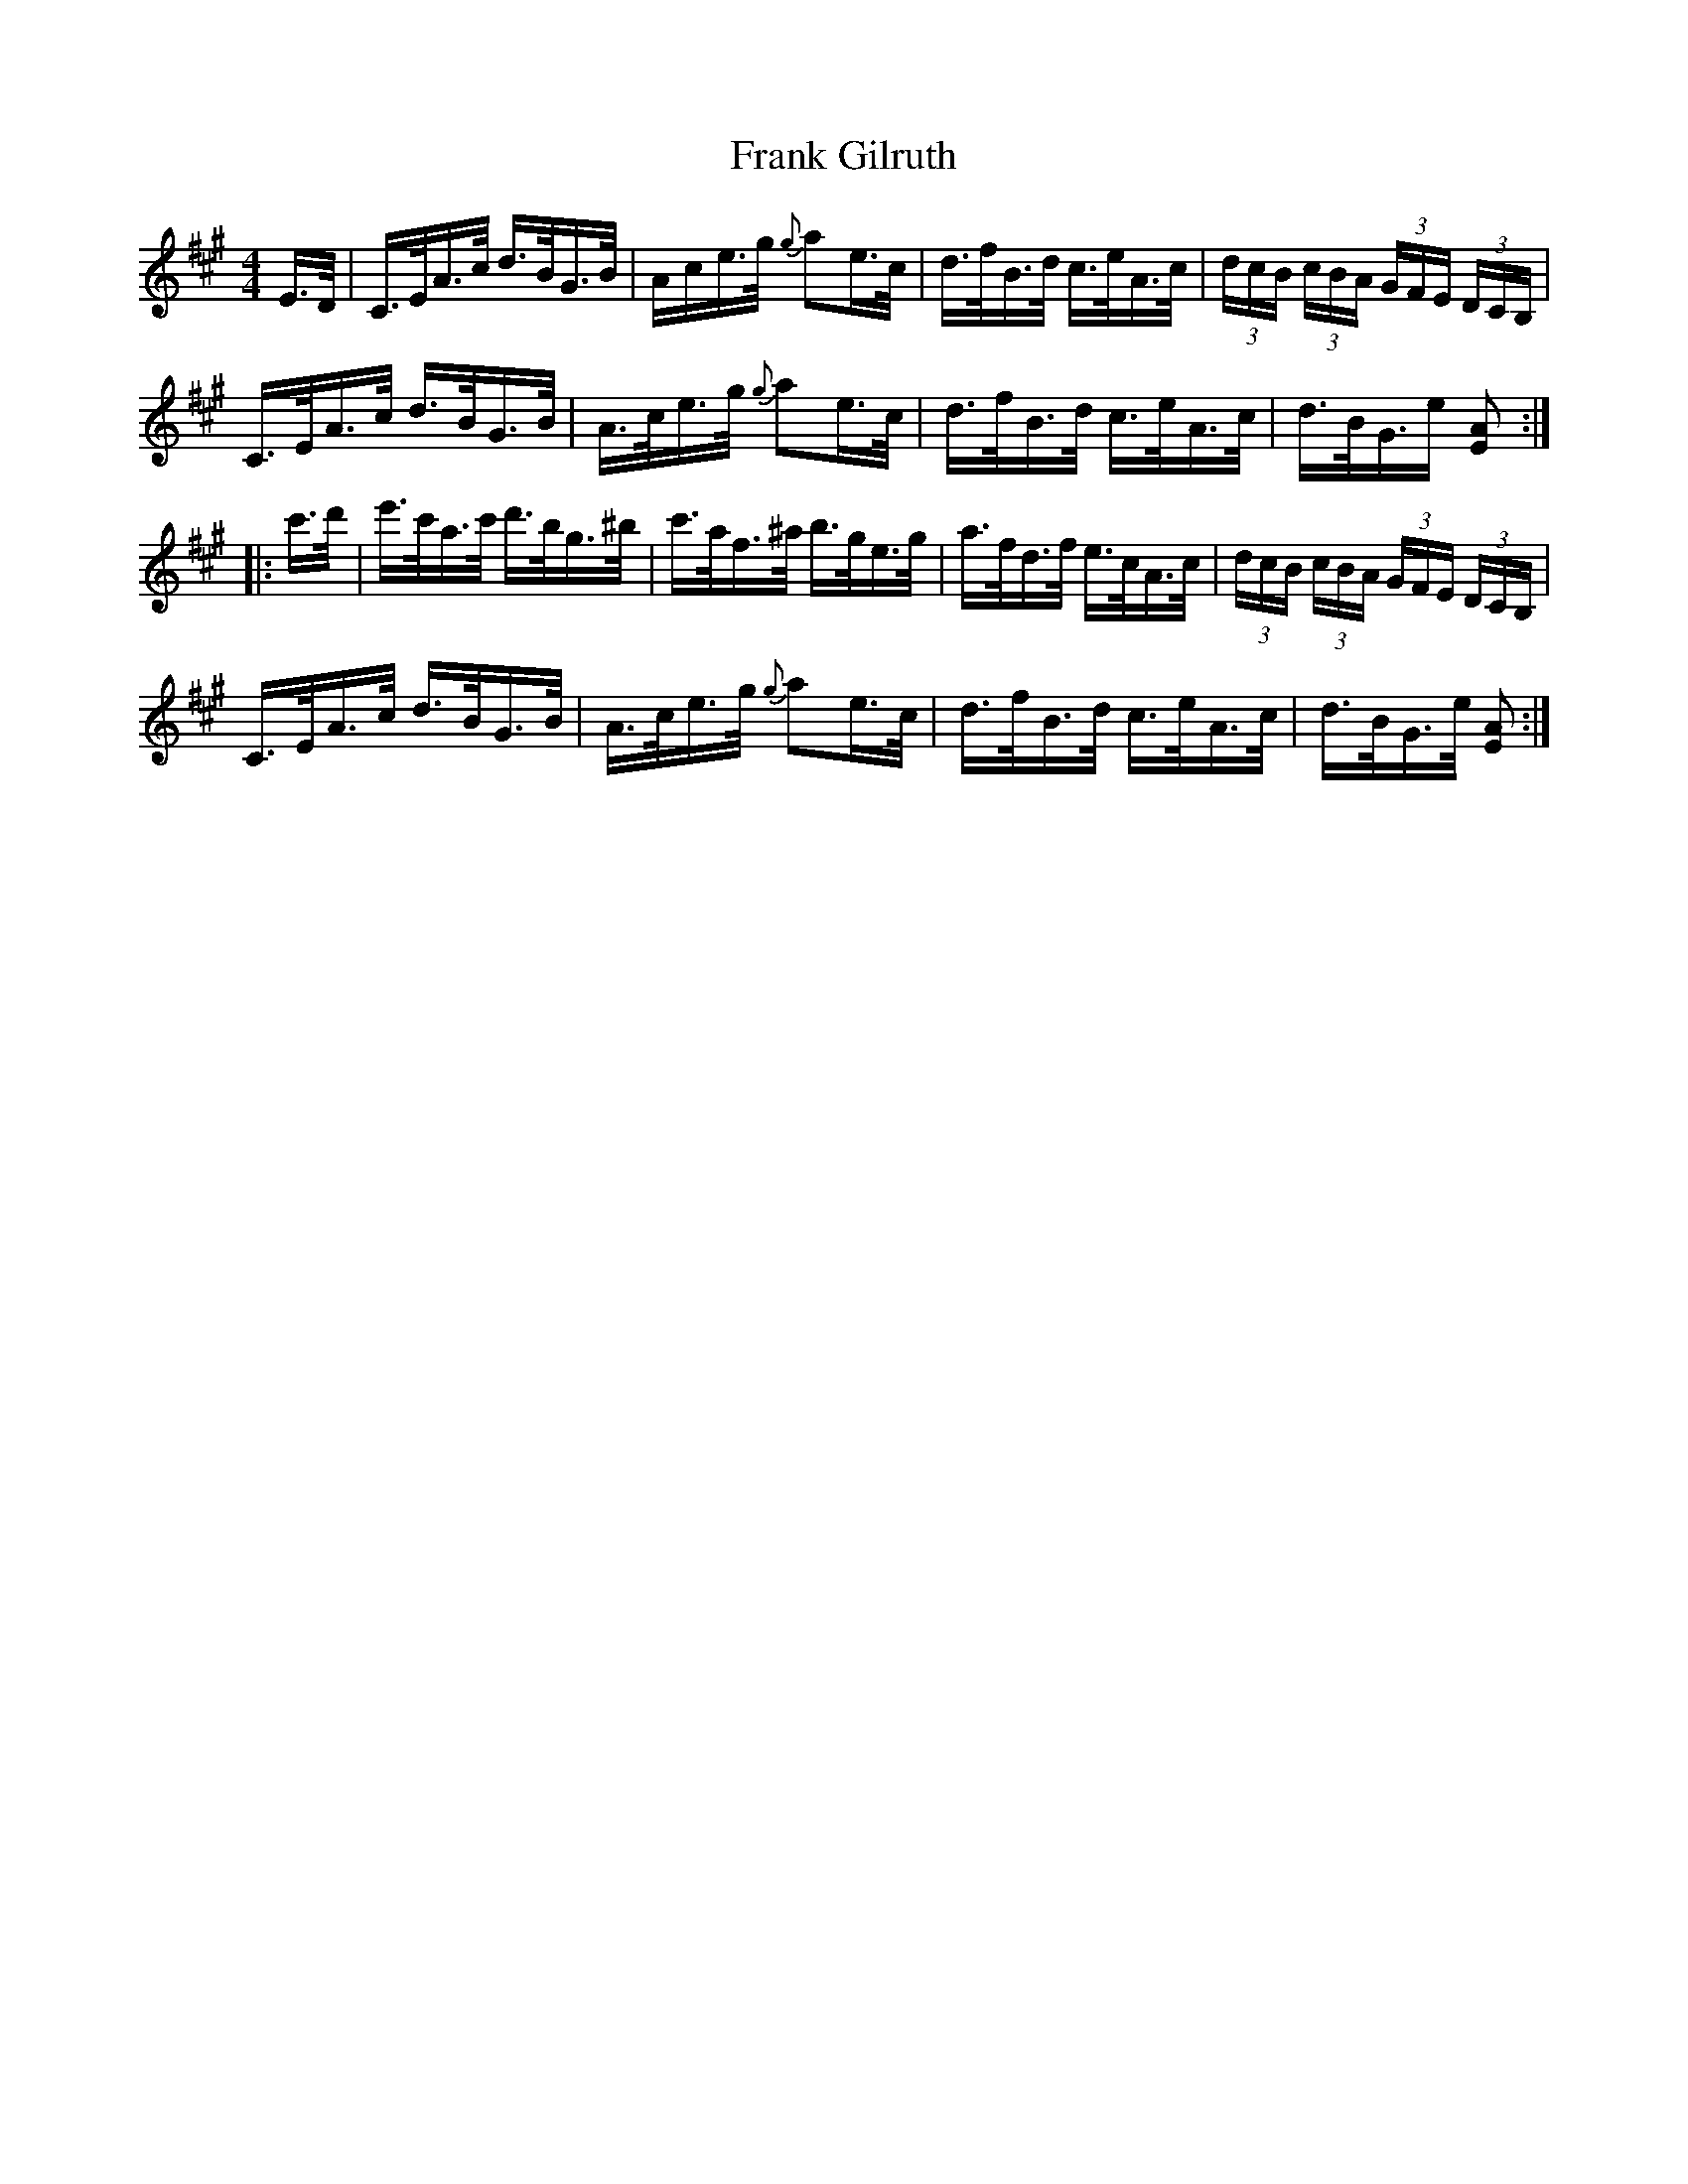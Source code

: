 X: 13990
T: Frank Gilruth
R: hornpipe
M: 4/4
K: Amajor
E/>D/|C/>E/A/>c/ d/>B/G/>B/|A/c/e/>g/ {g}ae/>c/|d/>f/B/>d/ c/>e/A/>c/|(3d/c/B/ (3c/B/A/ (3G/F/E/ (3D/C/B,/|
C/>E/A/>c/ d/>B/G/>B/|A/>c/e/>g/ {g}ae/>c/|d/>f/B/>d/ c/>e/A/>c/|d/>B/G/>e [EA]:|:
c'/>d'/|e'/>c'/a/>c'/ d'/>b/g/>^b/|c'/>a/f/>^a/ b/>g/e/>g/|a/>f/d/>f/ e/>c/A/>c/|(3d/c/B/ (3c/B/A/ (3G/F/E/ (3D/C/B,/|
C/>E/A/>c/ d/>B/G/>B/|A/>c/e/>g/ {g}ae/>c/|d/>f/B/>d/ c/>e/A/>c/|d/>B/G/>e/ [EA]:|

